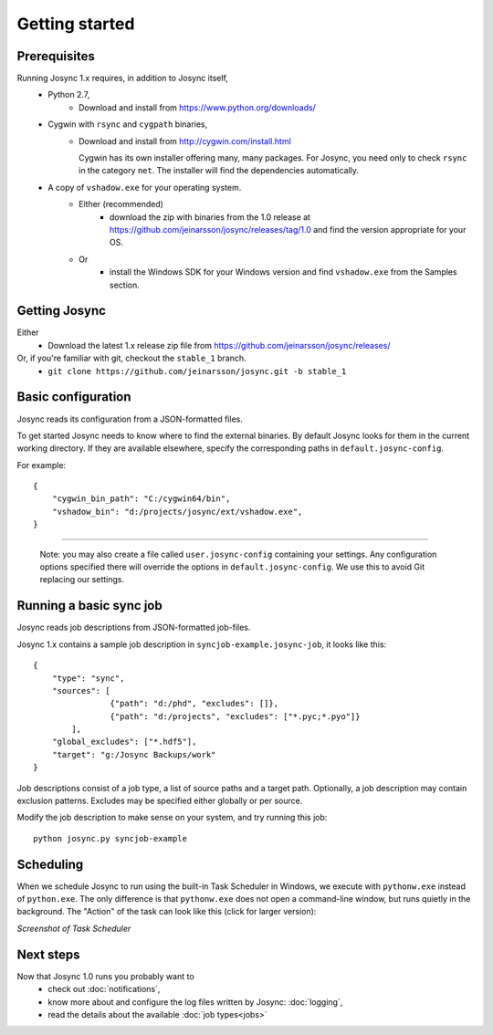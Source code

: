 ***************
Getting started
***************


Prerequisites
=============

Running Josync 1.x requires, in addition to Josync itself,
	* Python 2.7,
		* Download and install from https://www.python.org/downloads/
	* Cygwin with ``rsync`` and ``cygpath`` binaries,
		*	Download and install from http://cygwin.com/install.html

			Cygwin has its own installer offering many, many packages. For Josync, you need only to check ``rsync`` in the category ``net``. The installer will find the dependencies automatically.


	* A copy of ``vshadow.exe`` for your operating system.
		* Either (recommended)
			* download the zip with binaries from the 1.0 release at https://github.com/jeinarsson/josync/releases/tag/1.0 and find the version appropriate for your OS.
		* Or 
			* install the Windows SDK for your Windows version and find ``vshadow.exe`` from the Samples section.




Getting Josync
==============

Either
	* Download the latest 1.x release zip file from https://github.com/jeinarsson/josync/releases/
Or, if you're familiar with git, checkout the ``stable_1`` branch.
	* ``git clone https://github.com/jeinarsson/josync.git -b stable_1``

Basic configuration
===================

Josync reads its configuration from a JSON-formatted files. 

To get started Josync needs to know where to find the external binaries. By default Josync looks for them in the current working directory. If they are available elsewhere, specify the corresponding paths in ``default.josync-config``. 

For example::

	{
	    "cygwin_bin_path": "C:/cygwin64/bin",
	    "vshadow_bin": "d:/projects/josync/ext/vshadow.exe",
	}

.....

	Note: you may also create a file called ``user.josync-config`` containing your settings. Any configuration options specified there will override the options in ``default.josync-config``. We use this to avoid Git replacing our settings.

Running a basic sync job
========================

Josync reads job descriptions from JSON-formatted job-files.

Josync 1.x contains a sample job description in ``syncjob-example.josync-job``, it looks like this::

	{
	    "type": "sync",
	    "sources": [
	    		{"path": "d:/phd", "excludes": []},
	    		{"path": "d:/projects", "excludes": ["*.pyc;*.pyo"]}
	    	],
	    "global_excludes": ["*.hdf5"],
	    "target": "g:/Josync Backups/work"
	}


Job descriptions consist of a job type, a list of source paths and a target path. Optionally, a job description may contain exclusion patterns. Excludes may be specified either globally or per source.

Modify the job description to make sense on your system, and try running this job::
	
	python josync.py syncjob-example


Scheduling
==========

When we schedule Josync to run using the built-in Task Scheduler in Windows, we execute with ``pythonw.exe`` instead of ``python.exe``. The only difference is that ``pythonw.exe`` does not open a command-line window, but runs quietly in the background. The "Action" of the task can look like this (click for larger version):

.. image:: _static/task_scheduler.png
	:scale: 50%
	:width: 1200px
*Screenshot of Task Scheduler*

Next steps
==========

Now that Josync 1.0 runs you probably want to
	* check out :doc:`notifications`,
	* know more about and configure the log files written by Josync: :doc:`logging`,
	* read the details about the available :doc:`job types<jobs>`